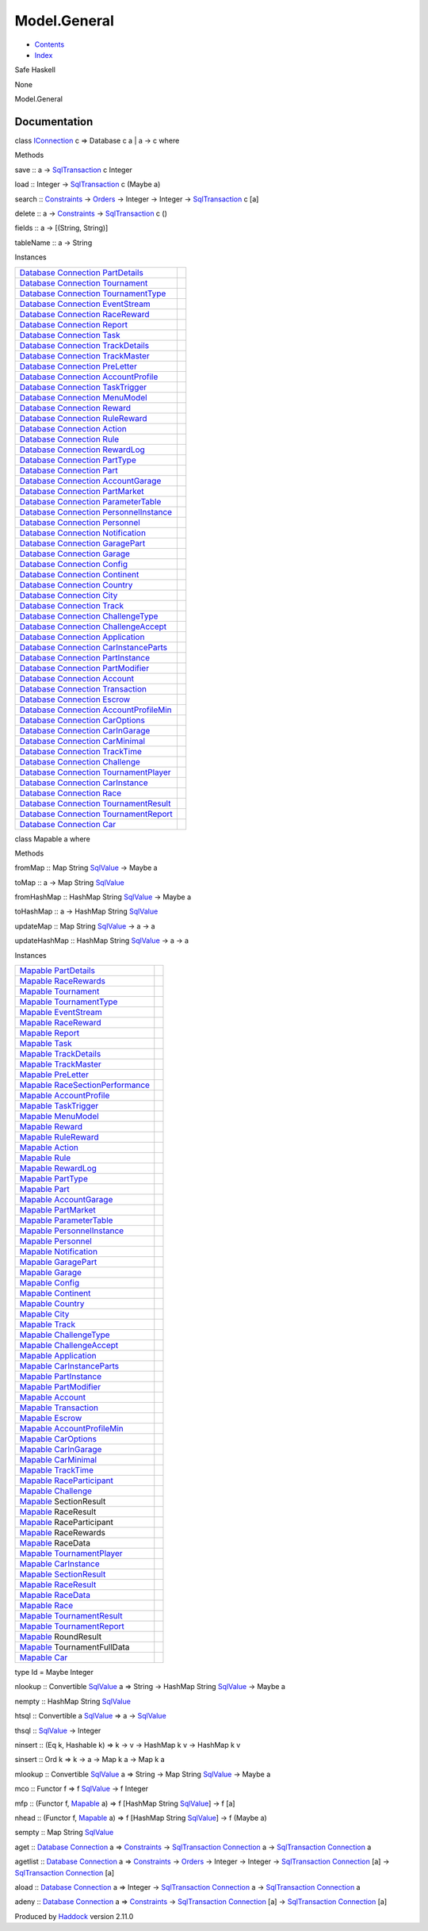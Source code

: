 =============
Model.General
=============

-  `Contents <index.html>`__
-  `Index <doc-index.html>`__

 

Safe Haskell

None

Model.General

Documentation
=============

class `IConnection <Data-SqlTransaction.html#t:IConnection>`__ c =>
Database c a \| a -> c where

Methods

save :: a ->
`SqlTransaction <Data-SqlTransaction.html#t:SqlTransaction>`__ c Integer

load :: Integer ->
`SqlTransaction <Data-SqlTransaction.html#t:SqlTransaction>`__ c (Maybe
a)

search :: `Constraints <Data-Database.html#t:Constraints>`__ ->
`Orders <Data-Database.html#t:Orders>`__ -> Integer -> Integer ->
`SqlTransaction <Data-SqlTransaction.html#t:SqlTransaction>`__ c [a]

delete :: a -> `Constraints <Data-Database.html#t:Constraints>`__ ->
`SqlTransaction <Data-SqlTransaction.html#t:SqlTransaction>`__ c ()

fields :: a -> [(String, String)]

tableName :: a -> String

Instances

+--------------------------------------------------------------------------------------------------------------------------------------------------------------------------------+-----+
| `Database <Model-General.html#t:Database>`__ `Connection <Data-SqlTransaction.html#t:Connection>`__ `PartDetails <Model-PartDetails.html#t:PartDetails>`__                     |     |
+--------------------------------------------------------------------------------------------------------------------------------------------------------------------------------+-----+
| `Database <Model-General.html#t:Database>`__ `Connection <Data-SqlTransaction.html#t:Connection>`__ `Tournament <Model-Tournament.html#t:Tournament>`__                        |     |
+--------------------------------------------------------------------------------------------------------------------------------------------------------------------------------+-----+
| `Database <Model-General.html#t:Database>`__ `Connection <Data-SqlTransaction.html#t:Connection>`__ `TournamentType <Model-TournamentType.html#t:TournamentType>`__            |     |
+--------------------------------------------------------------------------------------------------------------------------------------------------------------------------------+-----+
| `Database <Model-General.html#t:Database>`__ `Connection <Data-SqlTransaction.html#t:Connection>`__ `EventStream <Model-EventStream.html#t:EventStream>`__                     |     |
+--------------------------------------------------------------------------------------------------------------------------------------------------------------------------------+-----+
| `Database <Model-General.html#t:Database>`__ `Connection <Data-SqlTransaction.html#t:Connection>`__ `RaceReward <Model-RaceReward.html#t:RaceReward>`__                        |     |
+--------------------------------------------------------------------------------------------------------------------------------------------------------------------------------+-----+
| `Database <Model-General.html#t:Database>`__ `Connection <Data-SqlTransaction.html#t:Connection>`__ `Report <Model-Report.html#t:Report>`__                                    |     |
+--------------------------------------------------------------------------------------------------------------------------------------------------------------------------------+-----+
| `Database <Model-General.html#t:Database>`__ `Connection <Data-SqlTransaction.html#t:Connection>`__ `Task <Model-Task.html#t:Task>`__                                          |     |
+--------------------------------------------------------------------------------------------------------------------------------------------------------------------------------+-----+
| `Database <Model-General.html#t:Database>`__ `Connection <Data-SqlTransaction.html#t:Connection>`__ `TrackDetails <Model-TrackDetails.html#t:TrackDetails>`__                  |     |
+--------------------------------------------------------------------------------------------------------------------------------------------------------------------------------+-----+
| `Database <Model-General.html#t:Database>`__ `Connection <Data-SqlTransaction.html#t:Connection>`__ `TrackMaster <Model-TrackMaster.html#t:TrackMaster>`__                     |     |
+--------------------------------------------------------------------------------------------------------------------------------------------------------------------------------+-----+
| `Database <Model-General.html#t:Database>`__ `Connection <Data-SqlTransaction.html#t:Connection>`__ `PreLetter <Model-PreLetter.html#t:PreLetter>`__                           |     |
+--------------------------------------------------------------------------------------------------------------------------------------------------------------------------------+-----+
| `Database <Model-General.html#t:Database>`__ `Connection <Data-SqlTransaction.html#t:Connection>`__ `AccountProfile <Model-AccountProfile.html#t:AccountProfile>`__            |     |
+--------------------------------------------------------------------------------------------------------------------------------------------------------------------------------+-----+
| `Database <Model-General.html#t:Database>`__ `Connection <Data-SqlTransaction.html#t:Connection>`__ `TaskTrigger <Model-TaskTrigger.html#t:TaskTrigger>`__                     |     |
+--------------------------------------------------------------------------------------------------------------------------------------------------------------------------------+-----+
| `Database <Model-General.html#t:Database>`__ `Connection <Data-SqlTransaction.html#t:Connection>`__ `MenuModel <Model-MenuModel.html#t:MenuModel>`__                           |     |
+--------------------------------------------------------------------------------------------------------------------------------------------------------------------------------+-----+
| `Database <Model-General.html#t:Database>`__ `Connection <Data-SqlTransaction.html#t:Connection>`__ `Reward <Model-Reward.html#t:Reward>`__                                    |     |
+--------------------------------------------------------------------------------------------------------------------------------------------------------------------------------+-----+
| `Database <Model-General.html#t:Database>`__ `Connection <Data-SqlTransaction.html#t:Connection>`__ `RuleReward <Model-RuleReward.html#t:RuleReward>`__                        |     |
+--------------------------------------------------------------------------------------------------------------------------------------------------------------------------------+-----+
| `Database <Model-General.html#t:Database>`__ `Connection <Data-SqlTransaction.html#t:Connection>`__ `Action <Model-Action.html#t:Action>`__                                    |     |
+--------------------------------------------------------------------------------------------------------------------------------------------------------------------------------+-----+
| `Database <Model-General.html#t:Database>`__ `Connection <Data-SqlTransaction.html#t:Connection>`__ `Rule <Model-Rule.html#t:Rule>`__                                          |     |
+--------------------------------------------------------------------------------------------------------------------------------------------------------------------------------+-----+
| `Database <Model-General.html#t:Database>`__ `Connection <Data-SqlTransaction.html#t:Connection>`__ `RewardLog <Model-RewardLog.html#t:RewardLog>`__                           |     |
+--------------------------------------------------------------------------------------------------------------------------------------------------------------------------------+-----+
| `Database <Model-General.html#t:Database>`__ `Connection <Data-SqlTransaction.html#t:Connection>`__ `PartType <Model-PartType.html#t:PartType>`__                              |     |
+--------------------------------------------------------------------------------------------------------------------------------------------------------------------------------+-----+
| `Database <Model-General.html#t:Database>`__ `Connection <Data-SqlTransaction.html#t:Connection>`__ `Part <Model-Part.html#t:Part>`__                                          |     |
+--------------------------------------------------------------------------------------------------------------------------------------------------------------------------------+-----+
| `Database <Model-General.html#t:Database>`__ `Connection <Data-SqlTransaction.html#t:Connection>`__ `AccountGarage <Model-AccountGarage.html#t:AccountGarage>`__               |     |
+--------------------------------------------------------------------------------------------------------------------------------------------------------------------------------+-----+
| `Database <Model-General.html#t:Database>`__ `Connection <Data-SqlTransaction.html#t:Connection>`__ `PartMarket <Model-PartMarket.html#t:PartMarket>`__                        |     |
+--------------------------------------------------------------------------------------------------------------------------------------------------------------------------------+-----+
| `Database <Model-General.html#t:Database>`__ `Connection <Data-SqlTransaction.html#t:Connection>`__ `ParameterTable <Model-ParameterTable.html#t:ParameterTable>`__            |     |
+--------------------------------------------------------------------------------------------------------------------------------------------------------------------------------+-----+
| `Database <Model-General.html#t:Database>`__ `Connection <Data-SqlTransaction.html#t:Connection>`__ `PersonnelInstance <Model-PersonnelInstance.html#t:PersonnelInstance>`__   |     |
+--------------------------------------------------------------------------------------------------------------------------------------------------------------------------------+-----+
| `Database <Model-General.html#t:Database>`__ `Connection <Data-SqlTransaction.html#t:Connection>`__ `Personnel <Model-Personnel.html#t:Personnel>`__                           |     |
+--------------------------------------------------------------------------------------------------------------------------------------------------------------------------------+-----+
| `Database <Model-General.html#t:Database>`__ `Connection <Data-SqlTransaction.html#t:Connection>`__ `Notification <Model-Notification.html#t:Notification>`__                  |     |
+--------------------------------------------------------------------------------------------------------------------------------------------------------------------------------+-----+
| `Database <Model-General.html#t:Database>`__ `Connection <Data-SqlTransaction.html#t:Connection>`__ `GaragePart <Model-GarageParts.html#t:GaragePart>`__                       |     |
+--------------------------------------------------------------------------------------------------------------------------------------------------------------------------------+-----+
| `Database <Model-General.html#t:Database>`__ `Connection <Data-SqlTransaction.html#t:Connection>`__ `Garage <Model-Garage.html#t:Garage>`__                                    |     |
+--------------------------------------------------------------------------------------------------------------------------------------------------------------------------------+-----+
| `Database <Model-General.html#t:Database>`__ `Connection <Data-SqlTransaction.html#t:Connection>`__ `Config <Model-Config.html#t:Config>`__                                    |     |
+--------------------------------------------------------------------------------------------------------------------------------------------------------------------------------+-----+
| `Database <Model-General.html#t:Database>`__ `Connection <Data-SqlTransaction.html#t:Connection>`__ `Continent <Model-Continent.html#t:Continent>`__                           |     |
+--------------------------------------------------------------------------------------------------------------------------------------------------------------------------------+-----+
| `Database <Model-General.html#t:Database>`__ `Connection <Data-SqlTransaction.html#t:Connection>`__ `Country <Model-Country.html#t:Country>`__                                 |     |
+--------------------------------------------------------------------------------------------------------------------------------------------------------------------------------+-----+
| `Database <Model-General.html#t:Database>`__ `Connection <Data-SqlTransaction.html#t:Connection>`__ `City <Model-City.html#t:City>`__                                          |     |
+--------------------------------------------------------------------------------------------------------------------------------------------------------------------------------+-----+
| `Database <Model-General.html#t:Database>`__ `Connection <Data-SqlTransaction.html#t:Connection>`__ `Track <Model-Track.html#t:Track>`__                                       |     |
+--------------------------------------------------------------------------------------------------------------------------------------------------------------------------------+-----+
| `Database <Model-General.html#t:Database>`__ `Connection <Data-SqlTransaction.html#t:Connection>`__ `ChallengeType <Model-ChallengeType.html#t:ChallengeType>`__               |     |
+--------------------------------------------------------------------------------------------------------------------------------------------------------------------------------+-----+
| `Database <Model-General.html#t:Database>`__ `Connection <Data-SqlTransaction.html#t:Connection>`__ `ChallengeAccept <Model-ChallengeAccept.html#t:ChallengeAccept>`__         |     |
+--------------------------------------------------------------------------------------------------------------------------------------------------------------------------------+-----+
| `Database <Model-General.html#t:Database>`__ `Connection <Data-SqlTransaction.html#t:Connection>`__ `Application <Model-Application.html#t:Application>`__                     |     |
+--------------------------------------------------------------------------------------------------------------------------------------------------------------------------------+-----+
| `Database <Model-General.html#t:Database>`__ `Connection <Data-SqlTransaction.html#t:Connection>`__ `CarInstanceParts <Model-CarInstanceParts.html#t:CarInstanceParts>`__      |     |
+--------------------------------------------------------------------------------------------------------------------------------------------------------------------------------+-----+
| `Database <Model-General.html#t:Database>`__ `Connection <Data-SqlTransaction.html#t:Connection>`__ `PartInstance <Model-PartInstance.html#t:PartInstance>`__                  |     |
+--------------------------------------------------------------------------------------------------------------------------------------------------------------------------------+-----+
| `Database <Model-General.html#t:Database>`__ `Connection <Data-SqlTransaction.html#t:Connection>`__ `PartModifier <Model-PartModifier.html#t:PartModifier>`__                  |     |
+--------------------------------------------------------------------------------------------------------------------------------------------------------------------------------+-----+
| `Database <Model-General.html#t:Database>`__ `Connection <Data-SqlTransaction.html#t:Connection>`__ `Account <Model-Account.html#t:Account>`__                                 |     |
+--------------------------------------------------------------------------------------------------------------------------------------------------------------------------------+-----+
| `Database <Model-General.html#t:Database>`__ `Connection <Data-SqlTransaction.html#t:Connection>`__ `Transaction <Model-Transaction.html#t:Transaction>`__                     |     |
+--------------------------------------------------------------------------------------------------------------------------------------------------------------------------------+-----+
| `Database <Model-General.html#t:Database>`__ `Connection <Data-SqlTransaction.html#t:Connection>`__ `Escrow <Model-Escrow.html#t:Escrow>`__                                    |     |
+--------------------------------------------------------------------------------------------------------------------------------------------------------------------------------+-----+
| `Database <Model-General.html#t:Database>`__ `Connection <Data-SqlTransaction.html#t:Connection>`__ `AccountProfileMin <Model-AccountProfileMin.html#t:AccountProfileMin>`__   |     |
+--------------------------------------------------------------------------------------------------------------------------------------------------------------------------------+-----+
| `Database <Model-General.html#t:Database>`__ `Connection <Data-SqlTransaction.html#t:Connection>`__ `CarOptions <Model-CarOptions.html#t:CarOptions>`__                        |     |
+--------------------------------------------------------------------------------------------------------------------------------------------------------------------------------+-----+
| `Database <Model-General.html#t:Database>`__ `Connection <Data-SqlTransaction.html#t:Connection>`__ `CarInGarage <Model-CarInGarage.html#t:CarInGarage>`__                     |     |
+--------------------------------------------------------------------------------------------------------------------------------------------------------------------------------+-----+
| `Database <Model-General.html#t:Database>`__ `Connection <Data-SqlTransaction.html#t:Connection>`__ `CarMinimal <Model-CarMinimal.html#t:CarMinimal>`__                        |     |
+--------------------------------------------------------------------------------------------------------------------------------------------------------------------------------+-----+
| `Database <Model-General.html#t:Database>`__ `Connection <Data-SqlTransaction.html#t:Connection>`__ `TrackTime <Model-TrackTime.html#t:TrackTime>`__                           |     |
+--------------------------------------------------------------------------------------------------------------------------------------------------------------------------------+-----+
| `Database <Model-General.html#t:Database>`__ `Connection <Data-SqlTransaction.html#t:Connection>`__ `Challenge <Model-Challenge.html#t:Challenge>`__                           |     |
+--------------------------------------------------------------------------------------------------------------------------------------------------------------------------------+-----+
| `Database <Model-General.html#t:Database>`__ `Connection <Data-SqlTransaction.html#t:Connection>`__ `TournamentPlayer <Model-TournamentPlayers.html#t:TournamentPlayer>`__     |     |
+--------------------------------------------------------------------------------------------------------------------------------------------------------------------------------+-----+
| `Database <Model-General.html#t:Database>`__ `Connection <Data-SqlTransaction.html#t:Connection>`__ `CarInstance <Model-CarInstance.html#t:CarInstance>`__                     |     |
+--------------------------------------------------------------------------------------------------------------------------------------------------------------------------------+-----+
| `Database <Model-General.html#t:Database>`__ `Connection <Data-SqlTransaction.html#t:Connection>`__ `Race <Model-Race.html#t:Race>`__                                          |     |
+--------------------------------------------------------------------------------------------------------------------------------------------------------------------------------+-----+
| `Database <Model-General.html#t:Database>`__ `Connection <Data-SqlTransaction.html#t:Connection>`__ `TournamentResult <Model-TournamentResult.html#t:TournamentResult>`__      |     |
+--------------------------------------------------------------------------------------------------------------------------------------------------------------------------------+-----+
| `Database <Model-General.html#t:Database>`__ `Connection <Data-SqlTransaction.html#t:Connection>`__ `TournamentReport <Model-TournamentReport.html#t:TournamentReport>`__      |     |
+--------------------------------------------------------------------------------------------------------------------------------------------------------------------------------+-----+
| `Database <Model-General.html#t:Database>`__ `Connection <Data-SqlTransaction.html#t:Connection>`__ `Car <Model-Car.html#t:Car>`__                                             |     |
+--------------------------------------------------------------------------------------------------------------------------------------------------------------------------------+-----+

class Mapable a where

Methods

fromMap :: Map String `SqlValue <Data-SqlTransaction.html#t:SqlValue>`__
-> Maybe a

toMap :: a -> Map String
`SqlValue <Data-SqlTransaction.html#t:SqlValue>`__

fromHashMap :: HashMap String
`SqlValue <Data-SqlTransaction.html#t:SqlValue>`__ -> Maybe a

toHashMap :: a -> HashMap String
`SqlValue <Data-SqlTransaction.html#t:SqlValue>`__

updateMap :: Map String
`SqlValue <Data-SqlTransaction.html#t:SqlValue>`__ -> a -> a

updateHashMap :: HashMap String
`SqlValue <Data-SqlTransaction.html#t:SqlValue>`__ -> a -> a

Instances

+-------------------------------------------------------------------------------------------------------------------------------------+-----+
| `Mapable <Model-General.html#t:Mapable>`__ `PartDetails <Model-PartDetails.html#t:PartDetails>`__                                   |     |
+-------------------------------------------------------------------------------------------------------------------------------------+-----+
| `Mapable <Model-General.html#t:Mapable>`__ `RaceRewards <Data-RaceReward.html#t:RaceRewards>`__                                     |     |
+-------------------------------------------------------------------------------------------------------------------------------------+-----+
| `Mapable <Model-General.html#t:Mapable>`__ `Tournament <Model-Tournament.html#t:Tournament>`__                                      |     |
+-------------------------------------------------------------------------------------------------------------------------------------+-----+
| `Mapable <Model-General.html#t:Mapable>`__ `TournamentType <Model-TournamentType.html#t:TournamentType>`__                          |     |
+-------------------------------------------------------------------------------------------------------------------------------------+-----+
| `Mapable <Model-General.html#t:Mapable>`__ `EventStream <Model-EventStream.html#t:EventStream>`__                                   |     |
+-------------------------------------------------------------------------------------------------------------------------------------+-----+
| `Mapable <Model-General.html#t:Mapable>`__ `RaceReward <Model-RaceReward.html#t:RaceReward>`__                                      |     |
+-------------------------------------------------------------------------------------------------------------------------------------+-----+
| `Mapable <Model-General.html#t:Mapable>`__ `Report <Model-Report.html#t:Report>`__                                                  |     |
+-------------------------------------------------------------------------------------------------------------------------------------+-----+
| `Mapable <Model-General.html#t:Mapable>`__ `Task <Model-Task.html#t:Task>`__                                                        |     |
+-------------------------------------------------------------------------------------------------------------------------------------+-----+
| `Mapable <Model-General.html#t:Mapable>`__ `TrackDetails <Model-TrackDetails.html#t:TrackDetails>`__                                |     |
+-------------------------------------------------------------------------------------------------------------------------------------+-----+
| `Mapable <Model-General.html#t:Mapable>`__ `TrackMaster <Model-TrackMaster.html#t:TrackMaster>`__                                   |     |
+-------------------------------------------------------------------------------------------------------------------------------------+-----+
| `Mapable <Model-General.html#t:Mapable>`__ `PreLetter <Model-PreLetter.html#t:PreLetter>`__                                         |     |
+-------------------------------------------------------------------------------------------------------------------------------------+-----+
| `Mapable <Model-General.html#t:Mapable>`__ `RaceSectionPerformance <Data-RaceSectionPerformance.html#t:RaceSectionPerformance>`__   |     |
+-------------------------------------------------------------------------------------------------------------------------------------+-----+
| `Mapable <Model-General.html#t:Mapable>`__ `AccountProfile <Model-AccountProfile.html#t:AccountProfile>`__                          |     |
+-------------------------------------------------------------------------------------------------------------------------------------+-----+
| `Mapable <Model-General.html#t:Mapable>`__ `TaskTrigger <Model-TaskTrigger.html#t:TaskTrigger>`__                                   |     |
+-------------------------------------------------------------------------------------------------------------------------------------+-----+
| `Mapable <Model-General.html#t:Mapable>`__ `MenuModel <Model-MenuModel.html#t:MenuModel>`__                                         |     |
+-------------------------------------------------------------------------------------------------------------------------------------+-----+
| `Mapable <Model-General.html#t:Mapable>`__ `Reward <Model-Reward.html#t:Reward>`__                                                  |     |
+-------------------------------------------------------------------------------------------------------------------------------------+-----+
| `Mapable <Model-General.html#t:Mapable>`__ `RuleReward <Model-RuleReward.html#t:RuleReward>`__                                      |     |
+-------------------------------------------------------------------------------------------------------------------------------------+-----+
| `Mapable <Model-General.html#t:Mapable>`__ `Action <Model-Action.html#t:Action>`__                                                  |     |
+-------------------------------------------------------------------------------------------------------------------------------------+-----+
| `Mapable <Model-General.html#t:Mapable>`__ `Rule <Model-Rule.html#t:Rule>`__                                                        |     |
+-------------------------------------------------------------------------------------------------------------------------------------+-----+
| `Mapable <Model-General.html#t:Mapable>`__ `RewardLog <Model-RewardLog.html#t:RewardLog>`__                                         |     |
+-------------------------------------------------------------------------------------------------------------------------------------+-----+
| `Mapable <Model-General.html#t:Mapable>`__ `PartType <Model-PartType.html#t:PartType>`__                                            |     |
+-------------------------------------------------------------------------------------------------------------------------------------+-----+
| `Mapable <Model-General.html#t:Mapable>`__ `Part <Model-Part.html#t:Part>`__                                                        |     |
+-------------------------------------------------------------------------------------------------------------------------------------+-----+
| `Mapable <Model-General.html#t:Mapable>`__ `AccountGarage <Model-AccountGarage.html#t:AccountGarage>`__                             |     |
+-------------------------------------------------------------------------------------------------------------------------------------+-----+
| `Mapable <Model-General.html#t:Mapable>`__ `PartMarket <Model-PartMarket.html#t:PartMarket>`__                                      |     |
+-------------------------------------------------------------------------------------------------------------------------------------+-----+
| `Mapable <Model-General.html#t:Mapable>`__ `ParameterTable <Model-ParameterTable.html#t:ParameterTable>`__                          |     |
+-------------------------------------------------------------------------------------------------------------------------------------+-----+
| `Mapable <Model-General.html#t:Mapable>`__ `PersonnelInstance <Model-PersonnelInstance.html#t:PersonnelInstance>`__                 |     |
+-------------------------------------------------------------------------------------------------------------------------------------+-----+
| `Mapable <Model-General.html#t:Mapable>`__ `Personnel <Model-Personnel.html#t:Personnel>`__                                         |     |
+-------------------------------------------------------------------------------------------------------------------------------------+-----+
| `Mapable <Model-General.html#t:Mapable>`__ `Notification <Model-Notification.html#t:Notification>`__                                |     |
+-------------------------------------------------------------------------------------------------------------------------------------+-----+
| `Mapable <Model-General.html#t:Mapable>`__ `GaragePart <Model-GarageParts.html#t:GaragePart>`__                                     |     |
+-------------------------------------------------------------------------------------------------------------------------------------+-----+
| `Mapable <Model-General.html#t:Mapable>`__ `Garage <Model-Garage.html#t:Garage>`__                                                  |     |
+-------------------------------------------------------------------------------------------------------------------------------------+-----+
| `Mapable <Model-General.html#t:Mapable>`__ `Config <Model-Config.html#t:Config>`__                                                  |     |
+-------------------------------------------------------------------------------------------------------------------------------------+-----+
| `Mapable <Model-General.html#t:Mapable>`__ `Continent <Model-Continent.html#t:Continent>`__                                         |     |
+-------------------------------------------------------------------------------------------------------------------------------------+-----+
| `Mapable <Model-General.html#t:Mapable>`__ `Country <Model-Country.html#t:Country>`__                                               |     |
+-------------------------------------------------------------------------------------------------------------------------------------+-----+
| `Mapable <Model-General.html#t:Mapable>`__ `City <Model-City.html#t:City>`__                                                        |     |
+-------------------------------------------------------------------------------------------------------------------------------------+-----+
| `Mapable <Model-General.html#t:Mapable>`__ `Track <Model-Track.html#t:Track>`__                                                     |     |
+-------------------------------------------------------------------------------------------------------------------------------------+-----+
| `Mapable <Model-General.html#t:Mapable>`__ `ChallengeType <Model-ChallengeType.html#t:ChallengeType>`__                             |     |
+-------------------------------------------------------------------------------------------------------------------------------------+-----+
| `Mapable <Model-General.html#t:Mapable>`__ `ChallengeAccept <Model-ChallengeAccept.html#t:ChallengeAccept>`__                       |     |
+-------------------------------------------------------------------------------------------------------------------------------------+-----+
| `Mapable <Model-General.html#t:Mapable>`__ `Application <Model-Application.html#t:Application>`__                                   |     |
+-------------------------------------------------------------------------------------------------------------------------------------+-----+
| `Mapable <Model-General.html#t:Mapable>`__ `CarInstanceParts <Model-CarInstanceParts.html#t:CarInstanceParts>`__                    |     |
+-------------------------------------------------------------------------------------------------------------------------------------+-----+
| `Mapable <Model-General.html#t:Mapable>`__ `PartInstance <Model-PartInstance.html#t:PartInstance>`__                                |     |
+-------------------------------------------------------------------------------------------------------------------------------------+-----+
| `Mapable <Model-General.html#t:Mapable>`__ `PartModifier <Model-PartModifier.html#t:PartModifier>`__                                |     |
+-------------------------------------------------------------------------------------------------------------------------------------+-----+
| `Mapable <Model-General.html#t:Mapable>`__ `Account <Model-Account.html#t:Account>`__                                               |     |
+-------------------------------------------------------------------------------------------------------------------------------------+-----+
| `Mapable <Model-General.html#t:Mapable>`__ `Transaction <Model-Transaction.html#t:Transaction>`__                                   |     |
+-------------------------------------------------------------------------------------------------------------------------------------+-----+
| `Mapable <Model-General.html#t:Mapable>`__ `Escrow <Model-Escrow.html#t:Escrow>`__                                                  |     |
+-------------------------------------------------------------------------------------------------------------------------------------+-----+
| `Mapable <Model-General.html#t:Mapable>`__ `AccountProfileMin <Model-AccountProfileMin.html#t:AccountProfileMin>`__                 |     |
+-------------------------------------------------------------------------------------------------------------------------------------+-----+
| `Mapable <Model-General.html#t:Mapable>`__ `CarOptions <Model-CarOptions.html#t:CarOptions>`__                                      |     |
+-------------------------------------------------------------------------------------------------------------------------------------+-----+
| `Mapable <Model-General.html#t:Mapable>`__ `CarInGarage <Model-CarInGarage.html#t:CarInGarage>`__                                   |     |
+-------------------------------------------------------------------------------------------------------------------------------------+-----+
| `Mapable <Model-General.html#t:Mapable>`__ `CarMinimal <Model-CarMinimal.html#t:CarMinimal>`__                                      |     |
+-------------------------------------------------------------------------------------------------------------------------------------+-----+
| `Mapable <Model-General.html#t:Mapable>`__ `TrackTime <Model-TrackTime.html#t:TrackTime>`__                                         |     |
+-------------------------------------------------------------------------------------------------------------------------------------+-----+
| `Mapable <Model-General.html#t:Mapable>`__ `RaceParticipant <Data-RaceParticipant.html#t:RaceParticipant>`__                        |     |
+-------------------------------------------------------------------------------------------------------------------------------------+-----+
| `Mapable <Model-General.html#t:Mapable>`__ `Challenge <Model-Challenge.html#t:Challenge>`__                                         |     |
+-------------------------------------------------------------------------------------------------------------------------------------+-----+
| `Mapable <Model-General.html#t:Mapable>`__ SectionResult                                                                            |     |
+-------------------------------------------------------------------------------------------------------------------------------------+-----+
| `Mapable <Model-General.html#t:Mapable>`__ RaceResult                                                                               |     |
+-------------------------------------------------------------------------------------------------------------------------------------+-----+
| `Mapable <Model-General.html#t:Mapable>`__ RaceParticipant                                                                          |     |
+-------------------------------------------------------------------------------------------------------------------------------------+-----+
| `Mapable <Model-General.html#t:Mapable>`__ RaceRewards                                                                              |     |
+-------------------------------------------------------------------------------------------------------------------------------------+-----+
| `Mapable <Model-General.html#t:Mapable>`__ RaceData                                                                                 |     |
+-------------------------------------------------------------------------------------------------------------------------------------+-----+
| `Mapable <Model-General.html#t:Mapable>`__ `TournamentPlayer <Model-TournamentPlayers.html#t:TournamentPlayer>`__                   |     |
+-------------------------------------------------------------------------------------------------------------------------------------+-----+
| `Mapable <Model-General.html#t:Mapable>`__ `CarInstance <Model-CarInstance.html#t:CarInstance>`__                                   |     |
+-------------------------------------------------------------------------------------------------------------------------------------+-----+
| `Mapable <Model-General.html#t:Mapable>`__ `SectionResult <Data-RacingNew.html#t:SectionResult>`__                                  |     |
+-------------------------------------------------------------------------------------------------------------------------------------+-----+
| `Mapable <Model-General.html#t:Mapable>`__ `RaceResult <Data-RacingNew.html#t:RaceResult>`__                                        |     |
+-------------------------------------------------------------------------------------------------------------------------------------+-----+
| `Mapable <Model-General.html#t:Mapable>`__ `RaceData <Data-RacingNew.html#t:RaceData>`__                                            |     |
+-------------------------------------------------------------------------------------------------------------------------------------+-----+
| `Mapable <Model-General.html#t:Mapable>`__ `Race <Model-Race.html#t:Race>`__                                                        |     |
+-------------------------------------------------------------------------------------------------------------------------------------+-----+
| `Mapable <Model-General.html#t:Mapable>`__ `TournamentResult <Model-TournamentResult.html#t:TournamentResult>`__                    |     |
+-------------------------------------------------------------------------------------------------------------------------------------+-----+
| `Mapable <Model-General.html#t:Mapable>`__ `TournamentReport <Model-TournamentReport.html#t:TournamentReport>`__                    |     |
+-------------------------------------------------------------------------------------------------------------------------------------+-----+
| `Mapable <Model-General.html#t:Mapable>`__ RoundResult                                                                              |     |
+-------------------------------------------------------------------------------------------------------------------------------------+-----+
| `Mapable <Model-General.html#t:Mapable>`__ TournamentFullData                                                                       |     |
+-------------------------------------------------------------------------------------------------------------------------------------+-----+
| `Mapable <Model-General.html#t:Mapable>`__ `Car <Model-Car.html#t:Car>`__                                                           |     |
+-------------------------------------------------------------------------------------------------------------------------------------+-----+

type Id = Maybe Integer

nlookup :: Convertible
`SqlValue <Data-SqlTransaction.html#t:SqlValue>`__ a => String ->
HashMap String `SqlValue <Data-SqlTransaction.html#t:SqlValue>`__ ->
Maybe a

nempty :: HashMap String
`SqlValue <Data-SqlTransaction.html#t:SqlValue>`__

htsql :: Convertible a
`SqlValue <Data-SqlTransaction.html#t:SqlValue>`__ => a ->
`SqlValue <Data-SqlTransaction.html#t:SqlValue>`__

thsql :: `SqlValue <Data-SqlTransaction.html#t:SqlValue>`__ -> Integer

ninsert :: (Eq k, Hashable k) => k -> v -> HashMap k v -> HashMap k v

sinsert :: Ord k => k -> a -> Map k a -> Map k a

mlookup :: Convertible
`SqlValue <Data-SqlTransaction.html#t:SqlValue>`__ a => String -> Map
String `SqlValue <Data-SqlTransaction.html#t:SqlValue>`__ -> Maybe a

mco :: Functor f => f `SqlValue <Data-SqlTransaction.html#t:SqlValue>`__
-> f Integer

mfp :: (Functor f, `Mapable <Model-General.html#t:Mapable>`__ a) => f
[HashMap String `SqlValue <Data-SqlTransaction.html#t:SqlValue>`__] -> f
[a]

nhead :: (Functor f, `Mapable <Model-General.html#t:Mapable>`__ a) => f
[HashMap String `SqlValue <Data-SqlTransaction.html#t:SqlValue>`__] -> f
(Maybe a)

sempty :: Map String `SqlValue <Data-SqlTransaction.html#t:SqlValue>`__

aget :: `Database <Model-General.html#t:Database>`__
`Connection <Data-SqlTransaction.html#t:Connection>`__ a =>
`Constraints <Data-Database.html#t:Constraints>`__ ->
`SqlTransaction <Data-SqlTransaction.html#t:SqlTransaction>`__
`Connection <Data-SqlTransaction.html#t:Connection>`__ a ->
`SqlTransaction <Data-SqlTransaction.html#t:SqlTransaction>`__
`Connection <Data-SqlTransaction.html#t:Connection>`__ a

agetlist :: `Database <Model-General.html#t:Database>`__
`Connection <Data-SqlTransaction.html#t:Connection>`__ a =>
`Constraints <Data-Database.html#t:Constraints>`__ ->
`Orders <Data-Database.html#t:Orders>`__ -> Integer -> Integer ->
`SqlTransaction <Data-SqlTransaction.html#t:SqlTransaction>`__
`Connection <Data-SqlTransaction.html#t:Connection>`__ [a] ->
`SqlTransaction <Data-SqlTransaction.html#t:SqlTransaction>`__
`Connection <Data-SqlTransaction.html#t:Connection>`__ [a]

aload :: `Database <Model-General.html#t:Database>`__
`Connection <Data-SqlTransaction.html#t:Connection>`__ a => Integer ->
`SqlTransaction <Data-SqlTransaction.html#t:SqlTransaction>`__
`Connection <Data-SqlTransaction.html#t:Connection>`__ a ->
`SqlTransaction <Data-SqlTransaction.html#t:SqlTransaction>`__
`Connection <Data-SqlTransaction.html#t:Connection>`__ a

adeny :: `Database <Model-General.html#t:Database>`__
`Connection <Data-SqlTransaction.html#t:Connection>`__ a =>
`Constraints <Data-Database.html#t:Constraints>`__ ->
`SqlTransaction <Data-SqlTransaction.html#t:SqlTransaction>`__
`Connection <Data-SqlTransaction.html#t:Connection>`__ [a] ->
`SqlTransaction <Data-SqlTransaction.html#t:SqlTransaction>`__
`Connection <Data-SqlTransaction.html#t:Connection>`__ [a]

Produced by `Haddock <http://www.haskell.org/haddock/>`__ version 2.11.0
